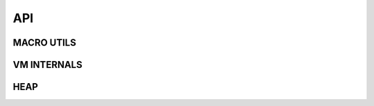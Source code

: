 .. meta::
   :description: Generic Stack VM for Scripting Languages.
   :twitter:description: Generic Stack VM for Scripting Languages.

API
===

.. rst-class:: lead

MACRO UTILS
^^^^^^^^^^^

.. code-block:: C
   :caption: Generic access to stack
   
      STK_OBJ(thread, pos)

.. code-block:: C
   :caption: New stack stack object (over top)
   
      STK_NEW(thread)

.. code-block:: C
   :caption: Top of stack
   
      STK_TOP(thread)

.. code-block:: C
   :caption: Second element of stack
   
      STK_SND(thread)

.. code-block:: C
   :caption: Third element of stack
   
      STK_TRD(thread)

.. code-block:: C
   :caption: Fourth element of stack
   
      STK_FTH(thread)

.. code-block:: C
   :caption: Swap top/second elements of stack
   
      STK_SWAP(thread)

.. code-block:: C
   :caption: Drop top of stack
   
      STK_DROP(thread)

.. code-block:: C
   :caption: Drop 2 top elements of stack
   
      STK_DROP2(thread) 

.. code-block:: C
   :caption: Drop 3 top elements of stack
   
      STK_DROP3(thread)

.. code-block:: C
   :caption: Drop second element of stack
   
      STKDROPSND(thread)

.. code-block:: C
   :caption: Drop second and third element of stack
    
      STKDROPST(thread) 

.. code-block:: C
   :caption: Drop second, third and fourth element of stack
   
      STKDROPSTF(thread) 

.. code-block:: C
   :caption: Heap object by reference
   
      HEAP_OBJ(ref)

.. code-block:: C
   :caption: Create a new variable pointer referenced heap object
   
      NEW_HEAP_REF(_refobj_, ref)

.. rst-class:: lead

VM INTERNALS
^^^^^^^^^^^^

.. code-block:: C
   :caption: Run a single cycle of the vm
   
      void vm_step(vm_thread_t **thread);

.. code-block:: C
   :caption: Create new thread
   
      void vm_create_thread(vm_thread_t **thread);

.. code-block:: C
   :caption: Destroy thread
   
      void vm_destroy_thread(vm_thread_t **thread);

.. code-block:: C
   :caption: Push value
   
      void vm_do_push(vm_thread_t **thread, vm_value_t value);

.. code-block:: C
   :caption: Pop value
   
      vm_value_t vm_do_pop(vm_thread_t **thread);

.. code-block:: C
   :caption: Drop elements n elements from stack
   
      vm_errors_t vm_do_drop_n(vm_thread_t **thread, uint32_t qty);

.. code-block:: C
   :caption: Push frame (for call)
   
      void vm_push_frame(vm_thread_t **thread, uint8_t nargs);

.. code-block:: C
   :caption: Pop frame (for return from call)
    
      void vm_pop_frame(vm_thread_t **thread);

.. code-block:: C
   :caption: Read byte from program
   
      uint8_t vm_read_byte(vm_thread_t **thread, uint32_t *pc);

.. code-block:: C
   :caption: Read 16 bit integer from program
   
      int16_t vm_read_i16(vm_thread_t **thread, uint32_t *pc);

.. code-block:: C
   :caption: Read 16 bit unsigned integer from program
   
      uint16_t vm_read_u16(vm_thread_t **thread, uint32_t *pc);

.. code-block:: C
   :caption: Read 32 bit integer from program
   
      int32_t vm_read_i32(vm_thread_t **thread, uint32_t *pc);

.. code-block:: C
   :caption: Read 32 bit unsigned integer from program
   
      uint32_t vm_read_u32(vm_thread_t **thread, uint32_t *pc);

.. code-block:: C
   :caption: Read 32 bit float from program
   
      float vm_read_f32(vm_thread_t **thread, uint32_t *pc);

.. rst-class:: lead

HEAP
^^^^

.. code-block:: C
   :caption: Create heap
   
      vm_heap_t* vm_heap_create(uint32_t size);

.. code-block:: C
   :caption: Destroy heap
   
      void vm_heap_destroy(vm_heap_t *heap, vm_thread_t **thread);

.. code-block:: C
   :caption: Save new value in an empty space on heap
   
      uint32_t vm_heap_save(vm_heap_t *heap, vm_heap_object_t value, uint32_t **gc_mark);

.. code-block:: C
   :caption: Retrieve heap object
   
      vm_heap_object_t* vm_heap_load(vm_heap_t *heap, uint32_t pos);

.. code-block:: C
   :caption: Set value on occupied heap object
   
      bool vm_heap_set(vm_heap_t *heap, vm_heap_object_t value, uint32_t pos);

.. code-block:: C
   :caption: Mark as free a heap object
   
      void vm_heap_free(vm_heap_t *heap, uint32_t pos);

.. code-block:: C
   :caption: Check free mark status of gc heap object
   
      bool vm_heap_isgc(vm_heap_t *heap, uint32_t pos, uint32_t *gc_mark);

.. code-block:: C
   :caption: Check allocated mark of heap object
   
      bool vm_heap_isallocated(vm_heap_t *heap, uint32_t pos);

.. code-block:: C
   :caption: Mark as free all gc mark objects
   
      void vm_heap_gc_collect(vm_heap_t *heap, uint32_t **gc_mark, bool free_mark, vm_thread_t **thread);

.. code-block:: C
   :caption: Create new gc mark
   
      uint32_t* vm_heap_new_gc_mark(vm_heap_t *heap);

.. code-block:: C
   :caption: Liberate all memory allocated in heap from not used upper objects
   
      void vm_heap_shrink(vm_heap_t *heap);
